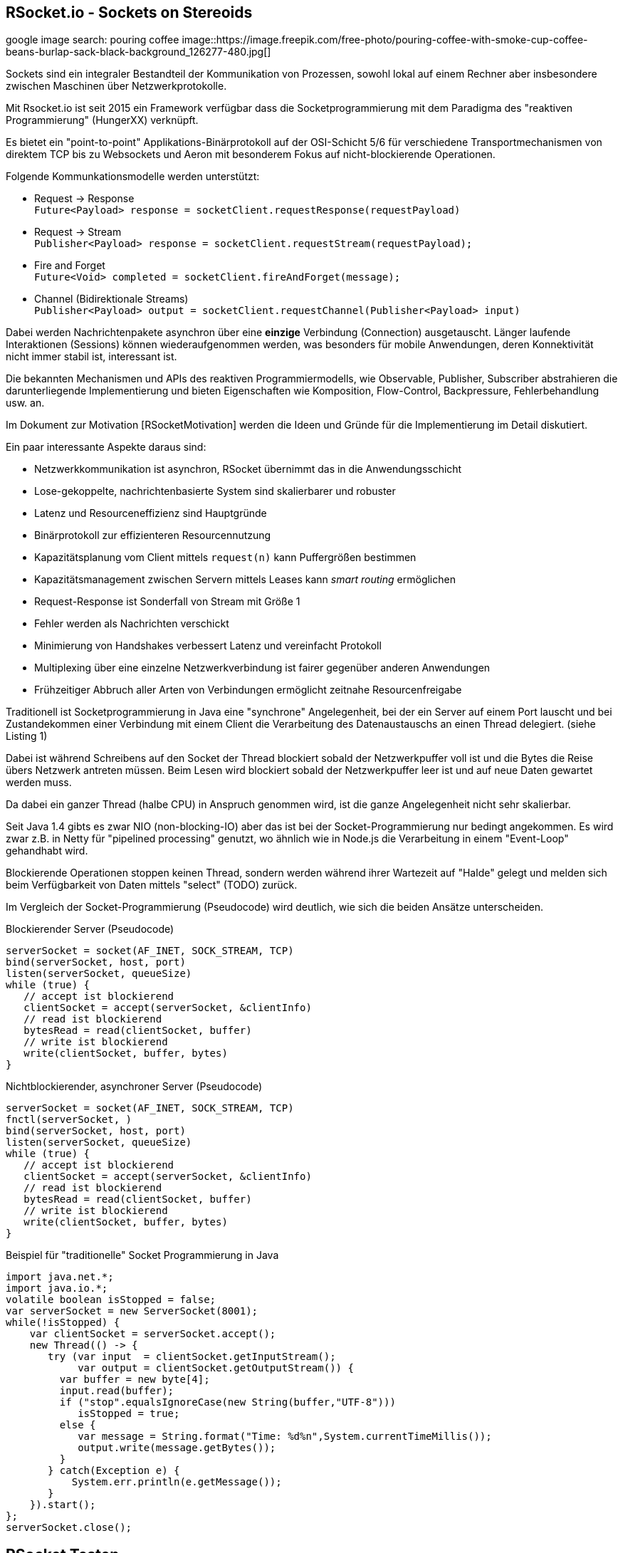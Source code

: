 == RSocket.io - Sockets on Stereoids

google image search: pouring coffee
image::https://image.freepik.com/free-photo/pouring-coffee-with-smoke-cup-coffee-beans-burlap-sack-black-background_126277-480.jpg[]

Sockets sind ein integraler Bestandteil der Kommunikation von Prozessen, sowohl lokal auf einem Rechner aber insbesondere zwischen Maschinen über Netzwerkprotokolle.

Mit Rsocket.io ist seit 2015 ein Framework verfügbar dass die Socketprogrammierung mit dem Paradigma des "reaktiven Programmierung" (HungerXX) verknüpft.

Es bietet ein "point-to-point" Applikations-Binärprotokoll auf der OSI-Schicht 5/6 für verschiedene Transportmechanismen von direktem TCP bis zu Websockets und Aeron mit besonderem Fokus auf nicht-blockierende Operationen.

Folgende Kommunkationsmodelle werden unterstützt:

* Request -> Response +
`Future<Payload> response = socketClient.requestResponse(requestPayload)`
* Request -> Stream +
`Publisher<Payload> response = socketClient.requestStream(requestPayload);`
* Fire and Forget +
`Future<Void> completed = socketClient.fireAndForget(message);`
* Channel (Bidirektionale Streams) +
`Publisher<Payload> output = socketClient.requestChannel(Publisher<Payload> input)`

Dabei werden Nachrichtenpakete asynchron über eine *einzige* Verbindung (Connection) ausgetauscht.
Länger laufende Interaktionen (Sessions) können wiederaufgenommen werden, was besonders für mobile Anwendungen, deren Konnektivität nicht immer stabil ist, interessant ist.

Die bekannten Mechanismen und APIs des reaktiven Programmiermodells, wie Observable, Publisher, Subscriber abstrahieren die darunterliegende Implementierung und bieten Eigenschaften wie Komposition, Flow-Control, Backpressure, Fehlerbehandlung usw. an.

Im Dokument zur Motivation [RSocketMotivation] werden die Ideen und Gründe für die Implementierung im Detail diskutiert.

Ein paar interessante Aspekte daraus sind:

* Netzwerkkommunikation ist asynchron, RSocket übernimmt das in die Anwendungsschicht
// ^^Was "das"? Synchronisierung?
* Lose-gekoppelte, nachrichtenbasierte System sind skalierbarer und robuster
* Latenz und Resourceneffizienz sind Hauptgründe
* Binärprotokoll zur effizienteren Resourcennutzung
* Kapazitätsplanung vom Client mittels `request(n)` kann Puffergrößen bestimmen
* Kapazitätsmanagement zwischen Servern mittels Leases kann _smart routing_ ermöglichen
* Request-Response ist Sonderfall von Stream mit Größe 1
* Fehler werden als Nachrichten verschickt
* Minimierung von Handshakes verbessert Latenz und vereinfacht Protokoll
* Multiplexing über eine einzelne Netzwerkverbindung ist fairer gegenüber anderen Anwendungen
* Frühzeitiger Abbruch aller Arten von Verbindungen ermöglicht zeitnahe Resourcenfreigabe

Traditionell ist Socketprogrammierung in Java eine "synchrone" Angelegenheit, bei der ein Server auf einem Port lauscht und bei Zustandekommen einer Verbindung mit einem Client die Verarbeitung des Datenaustauschs an einen Thread delegiert. (siehe Listing 1)

Dabei ist während Schreibens auf den Socket der Thread blockiert sobald der Netzwerkpuffer voll ist und die Bytes die Reise übers Netzwerk antreten müssen.
Beim Lesen wird blockiert sobald der Netzwerkpuffer leer ist und auf neue Daten gewartet werden muss.

Da dabei ein ganzer Thread (halbe CPU) in Anspruch genommen wird, ist die ganze Angelegenheit nicht sehr skalierbar. 

Seit Java 1.4 gibts es zwar NIO (non-blocking-IO) aber das ist bei der Socket-Programmierung nur bedingt angekommen.
Es wird zwar z.B. in Netty für "pipelined processing" genutzt, wo ähnlich wie in Node.js die Verarbeitung in einem "Event-Loop" gehandhabt wird.

Blockierende Operationen stoppen keinen Thread, sondern werden während ihrer Wartezeit auf "Halde" gelegt und melden sich beim Verfügbarkeit von Daten mittels "select" (TODO) zurück.

Im Vergleich der Socket-Programmierung (Pseudocode) wird deutlich, wie sich die beiden Ansätze unterscheiden.

.Blockierender Server (Pseudocode)
----
serverSocket = socket(AF_INET, SOCK_STREAM, TCP)
bind(serverSocket, host, port)
listen(serverSocket, queueSize)
while (true) {
   // accept ist blockierend
   clientSocket = accept(serverSocket, &clientInfo)
   // read ist blockierend
   bytesRead = read(clientSocket, buffer)
   // write ist blockierend
   write(clientSocket, buffer, bytes)
}
----

.Nichtblockierender, asynchroner Server (Pseudocode)
----
serverSocket = socket(AF_INET, SOCK_STREAM, TCP)
fnctl(serverSocket, )
bind(serverSocket, host, port)
listen(serverSocket, queueSize)
while (true) {
   // accept ist blockierend
   clientSocket = accept(serverSocket, &clientInfo)
   // read ist blockierend
   bytesRead = read(clientSocket, buffer)
   // write ist blockierend
   write(clientSocket, buffer, bytes)
}
----

.Beispiel für "traditionelle" Socket Programmierung in Java
[source,java]
----
import java.net.*;
import java.io.*;
volatile boolean isStopped = false;
var serverSocket = new ServerSocket(8001);
while(!isStopped) {
    var clientSocket = serverSocket.accept();
    new Thread(() -> {
       try (var input  = clientSocket.getInputStream();
            var output = clientSocket.getOutputStream()) {
         var buffer = new byte[4];
         input.read(buffer);
         if ("stop".equalsIgnoreCase(new String(buffer,"UTF-8"))) 
            isStopped = true;
         else {
            var message = String.format("Time: %d%n",System.currentTimeMillis());
            output.write(message.getBytes());
         }
       } catch(Exception e) {
           System.err.println(e.getMessage());
       }
    }).start();
};
serverSocket.close();
----

== RSocket Testen

Hier ein Beispiel für einen Client, er benutzt einen [DemoServer] `https://rsocket-demo.herokuapp.com` der für verschiedene Protokolle einen Stream von Twitter Daten bereitstellt.

Es gibt ein hilfreiches Kommandozeilentool namens `rsc` von Toshiaki Maki [RSC] das man zum Testen von RSocket Servern nutzen kann.

Nach dem Download der JAR-Datei kann es direkt gestartet werden.

----
curl -L -o rsc.jar https://github.com/making/rsc/releases/download/0.6.1/rsc-0.6.1.jar

# alle Optionen anzeigen
java -jar rsc.jar 

# erste 10 Antworten als Stream vom Demoserver konsumieren
java -jar rsc.jar --stream --take 10 "wss://rsocket-demo.herokuapp.com/rsocket"
----

Man kann mittels `--request`, `--channel`, `--fnf` zwischen den Interaktionsmodellen wählen und auch andere Attribute des Streams, wie Verzögerung, Limits kontrollieren.
Authentication und Requestparameter werden auch unterstützt.

== RSocket in Java

Um RSocket in Java zu nutzen, benötigt man zwei Bibliotheken von Maven Central `io.rsocket:rsocket-core` und `io.rsocket:rsocket-transport-netty` für den asynchronen Transportkanal über Netty.

====
RSocket in Java benutzt die Project-Reactor Bibliothek von VMWare für reaktive Implementierung,
daher werden `Mono` und `Flux` auch direkt in der API verwendet.

Dabei stellt ein `Flux<T>` einen reaktive Quelle von Nachrichten `T` dar, und bietet viele Operationen (`map, filter, ...`) darauf an. 
Ein `Mono<T>` hat dagegen maximal ein Element.

// Die beiden anderen reaktiven Bibliotheken - SmallRye Mutiny und RX Java 2 - stellen Adapter-Typen für Project-Reactor zur Verfügung bzw. können mit den Interfaces der Reactive-Streams-API umgehen.
====

Damit können dann Client und Server-Anwendungen implementiert werden. 
Unser Beispiel-Client ist das Äquivalent des `rsc` Aufrufes.

.RSocket-Java Client
[source,java]
----
// io.rsocket:rsocket-core:1.0.2
// io.rsocket:rsocket-transport-netty:1.0.2

var demoServer = URI.create("wss://rsocket-demo.herokuapp.com/rsocket");
// Adresse für die Transportschicht
var ws = WebsocketClientTransport.create(demoServer);
// Cient verbinden, hier blockierend, normalerweise asynchron
var client = RSocketConnector.connectWith(ws).block();

var payload = DefaultPayload.create("peace");
// Stream anfordern
Flux<Payload> s = client.requestStream(payload);

// Wir brauchen eine Barriere, die solange blockiert, bis
// der Stream fertig ist.
var latch = new CountDownLatch(1);

// 10 Elemente empfangen und als UTF-8 Strings ausgeben
s.take(10)
   // Barriere öffnen, sobald der Stream "fertig" ist
   .doOnComplete(latch::countDown) 
   // Ohne subscription fließen keine Daten.
   .subscribe(p -> System.out.println(p.getDataUtf8())); 

// Ohne Barriere wäre das Programm vor dem Stream zu Ende.
latch.await();

client.dispose();
----

== Server

====
In den folgenden Beispielen wird zusätzlich das [ReactorTest] Modul (`io.projectreactor:reactor-test:3.3.9.RELEASE`), ebenfalls aus Project-Reactor benutzt.

Es stellt einen Step-Verifier zur Verfügung, der explizite, blockierende Calls vermeidet und so gar nicht erst in Versuchung führt, doch wieder blockierenden Code zu Schreiben.
====

Der Server ist ein generischer RSocket Server, dem über einen `SocketAcceptor` eine Implementierung von `RSocket` mitgebeben wird, einem Interface, dass die verschiedenen Kommunikationsarten unterstützt.
Standardmässig sind diese über `default` NO-OP-Methoden vorimplementiert.
Der RSocketServer wird dann an ein oder mehrere Transportmechanismen und Adressen gebunden und steht asynchron bereit.

[source,java]
----
RSocketServer.create(SocketAcceptor.with(new RSocket(){}))
      .bind(TcpServerTransport.create("localhost", 7000))
      .block();
----

Für einen echten Server, der auch etwas tut, müssen wir das Interface natürlich implementieren.
Zuerst einmal für ein simples Echo Request-Response.

== Request Response

Die `Payload` Klasse kapselt binäre Daten in RSocket über `ByteBuffer`, `byte-Arrays` oder Netty's `ByteBuf`, für Strings gibt es Hilfsmethoden in `DefaultPayLoad`.
Damit können diese ggf. bereitgestellt werden ohne, dass Kopien angelegt werden müssen.

.Request Response Server
[source,java]
----
public class Server {
	public static void main(String...a) {
		var handler = new RSocket() {
			// Mono statt Flux -> einzelne Antwort (Response)
			@Override
			public Mono<Payload> requestResponse(Payload payload) {
				try {
					// Hilfsmethode um String aus Binärdaten zu erzeugen
					var text = payload.getDataUtf8();
               var response = text.substring(1).toUpperCase();
					// Und als Echo zurückgeben
					return Mono.just(DefaultPayload.create(response));
				} catch (Exception x) {
					// Fehler werden auch als Nachricht zurückgeschickt
					return Mono.error(x);
				}
			}
		};

		RSocketServer.create(SocketAcceptor.with(handler))
			.bind(TcpServerTransport.create("localhost", 7000))
			.onClose().block(); // Starte den Server
	}
}
----

Unser Client ist auch nicht kompliziert, er konstruiert einen `RSocket`, über die dann beliebig viele Nachrichten fliessen können.

.Request-Response Client
[source,java]
----
var socket = RSocketConnector.create()
   .connect(TcpClientTransport.create("localhost", 7000))
   .block();

var text = "Hello RSocket!";

socket.requestResponse(DefaultPayload.create(text))
   .map(Payload::getDataUtf8)
   .log()
   .as(StepVerifier::create)
   .expectNextCount(1)
   .verifyComplete();

socket.requestResponse(DefaultPayload.create(""))
   .doOnError(System.err::println)
   .as(StepVerifier::create)
   .expectError()
   .verify();

socket.dispose();
----

Wenn wir unserer Server mit einem leeren String aufrufen, führt das zu einem Fehler, der im Client mittels `onError` behandelt wird.

----
[reactor-tcp-epoll-2] INFO reactor.Mono.Map.1 - onNext(ELLO RSOCKET!)
[reactor-tcp-epoll-2] INFO reactor.Mono.Map.1 - onComplete()

[reactor-tcp-epoll-2] ERROR reactor.Mono.Map.2 - onError(ApplicationErrorException (0x201): begin 1, end 0, length 0)
[reactor-tcp-epoll-2] ERROR reactor.Mono.Map.2 - 
ApplicationErrorException (0x201): begin 1, end 0, length 0
	at io.rsocket.exceptions.Exceptions.from(Exceptions.java:76)
	at io.rsocket.core.RSocketRequester.handleFrame(RSocketRequester.java:245)
	at io.rsocket.core.RSocketRequester.handleIncomingFrames(RSocketRequester.java:195)
	at reactor.core.publisher.LambdaSubscriber.onNext(LambdaSubscriber.java:160)
----

== Request Stream

Request-Stream ist der Interaktionsmodus, der im reaktiven Umfeld bevorzugt wird.
Dann wird kein `Mono` sondern ein `Flux<Payload>` zurückgeliefert.

In unserem Fall zerlegen wir den String in seine Bestandteile und geben diese als sortierten Stream zurück.
Das folgende Listing zeigt nur noch den Handler, nicht mehr den orchestrierenden Code.

[source,java]
----
var handler = new RSocket() {
	@Override
	public Flux<Payload> requestStream(Payload payload) {
		return Flux.fromStream(
			payload.getDataUtf8().chars().sorted()
				.mapToObj(Character::toString))
			.map(DefaultPayload::create);
	}
};
----

Der Client sieht fast genauso aus wie vorher, wir transformieren nur den empfangenen Flux wieder zurück in einen String.

[source,java]
----
socket
	.requestStream(DefaultPayload.create(text))
	.map(Payload::getDataUtf8)
	.log()
	.collectList()
	.map(chars -> String.join("", chars))
	.as(StepVerifier::create)
	.expectNext(" !HRSceeklloot")
	.verifyComplete();
----

Das Ergebnis von `Hello RSocket!` ist dann: ` !HRSceeklloot`, passend zu Halloween.

== Fire and Forget

Informative Nachrichten auf deren Ergebnis man nicht warten will, und die auch mal verloren gehen können, wie Status- oder Metrikinformationen können sehr effizient gehandhabt werden, da der komplette Rückkanal eingespart wird.

.Fire and Forget Server
[source,java]
----
var handler = new RSocket() {

	SubmissionPublisher<Payload> eventPublisher = new SubmissionPublisher<>();

	@Override
	public Mono<Void> fireAndForget(Payload payload) {
		System.err.printf("Received fire-and-forget %d%n",payload.getData().getInt());
		// weiterleiten, z.B. zu Event Benachrichtigungen
		eventPublisher.submit(payload);
		return Mono.empty();
	}
};
----

Im Client ist ähnlich wie bisher die entsprechende Methode des RSocketClient interfaces aufzurufen.

.Fire and Forget Client
[source,java]
----
var socket = RSocketConnector.create()
   .connect(TcpClientTransport.create("localhost", 7000))
   .block();

var random = ThreadLocalRandom.current();
var data = IntStream.generate(random::nextInt).boxed();

// Buffer für ein Integer 
ByteBuffer buffer = ByteBuffer.allocate(4); 
Flux.fromStream(data)
    // Alle 50 millisekunden werden zufällige Daten geschickt
   .delayElements(Duration.ofMillis(50))
   .take(25)
   .log()
   .map(num -> buffer.clear().putInt(num).rewind())
   .map(buf -> DefaultPayload.create(buf))
   .flatMap(socket::fireAndForget)
   .as(StepVerifier::create)
   // Wir können nichts erwarten, da `fireAndForget` leere Monos zurück gibt.
   .verifyComplete();

socket.dispose();
----

== Bidirektionaler Channel

Der bidirektionale Kanal ist eine wichtige Neuerung in RSocket, die es erlaubt auf nur einer Connection die asynchrone Kommunikation zwischen Client und Server zu multiplexen.

Dazu wird eine `requestChannel` Methode in unserem Server-Interface implementiert, die entsprechende streaming Interfaces als Parameter `Publisher<Payload>` und Rückgabetyp `Flux<Payload>` haben.

Im Parameter werden die Nachrichten vom Client zur Verfügung gestellt, die Rückkanäle werden pro Client verwaltet und für die Dauer der Sitzung im Server gehalten.

.Channel-Server
[source,java]
----
ChannelController channelController = new ChannelController();

@Override
public Flux<Payload> requestChannel(Publisher<Payload> client) {
   Flux.from(client)
            .subscribe(channelController::processPayload);
   return Flux.from(channelController);
}

static class ChannelController implements Publisher<Payload> {
   List<Subscriber<? super Payload>> clients = new ArrayList<>();

   @Override
   public void subscribe(Subscriber<? super Payload> subscriber) {
         clients.add(subscriber);
   }

   public void processPayload(Payload payload) {
         System.out.println("received payload = " + payload.getDataUtf8());
         clients.forEach(s -> s.onNext(payload));
   }
}
----

Der Client sieht ähnlich aus, nur dass er im `requestChannel` einen `Publisher` übergeben bekommt, der den Kanal zum Server repräsentiert und an den Daten geschickt werden können, sobald die Anmeldung erfolgt ist.

Der Rückgabewert  `Flux<Payload>` der Methode stellt den Rückkanal dar, über den der Client die Nachrichten vom Server bekommt, die dann mit einem `Subscriber` in `onSubscribe, onNext, onError, onComplete` Methoden verarbeitet werden können.

[source,java]
----
var name = "Client " + Instant.now();
System.out.println("I am client "+name);
var socket = RSocketConnector
         .connectWith(TcpClientTransport.create("localhost", 7000))
         .block();

var subscription = socket.requestChannel(new Publisher<Payload>() {
   @Override
   public void subscribe(Subscriber<? super Payload> subscriber) {
         var rnd = ThreadLocalRandom.current();
         var stream = IntStream.generate(() -> rnd.nextInt(10)).boxed();
         Flux.fromStream(stream)
               .take(10)
               .delayElements(Duration.ofMillis(1000))
               .log()
               .map(i -> DefaultPayload.create(String.format("%s: %d", name, i)))
               .subscribe(subscriber);

   }
})
// Empfangene Daten
.subscribe(p -> System.out.println("[" + name + "] received " + p.getDataUtf8()));

System.out.println("Hit return to stop client");
System.in.read();
subscription.dispose();
socket.dispose();
----

////
The requestChannel handler has Payload streams for both input and output. The Publisher<Payload> input parameter is a stream of payloads received from the client. As they arrive, these payloads are passed to the gameController::processPayload function.

In response, we return a different Flux stream back to the client. This stream is created from our gameController, which is also a Publisher.
////

== Spring und RSocket

Da RSocket auf Reactor basiert und VMWare/Pivotal auch stark in der RSocket Implementierung involviert waren, wundert es nicht, dass das Spring Framework mit Spring Boot, eine RSocket Implementierung von Hause aus mitbringt.

Man kann sich bei https://start.spring.io die Demo-Anwendung mit RSocket als Dependency zusammenklicken und herunterladen.
Das fügt `spring-boot-starter-rsocket` hinzu, der die RSocket Bibliotheken und Spring Integration bereitstellt.

Wir benötigen noch eine Konfiguration in `application.properties`

.application.properties
[source,conf]
----
spring.rsocket.server.port=7000
spring.main.lazy-initialization=true
----

Für den Server reicht ein `Controller`, der über die `MessageMapping` Annotation eine RSocket Route `rsocket-test` implementiert.
Somit können innerhalb eines Servers mehrere Routen existieren.
Da sowohl Parameter als auch Rückgabewert einfache `Message` Typen sind, ist dies ein Request-Response Endpunkt, als Serialisierung wird JSON genutzt.

.RSocket Spring Controller
[source,java]
----
// Message Java Bean
class Message {
   private String text;
   public void setText(String text) { this.text = text; }
   public String getText() { return text; }
}

@Controller
public class RSocketController {
    private final Log log = LogFactory.getLog(RSocketController.class);

    @MessageMapping("rsocket-test")
    Message requestResponse(Message request) {
        log.info("Received request-response request: " + request.getText());
        var response = new Message();
        response.setText(request.getText().toUpperCase());
        return response;
    }
}
----

Der Server wird als Spring-Boot Anwendung ausgeführt und kann mittels `rsc` oder anderen RSocket Clients getestet werden.

----
./mvnw spring-boot:run

java -jar rsc.jar -d'{"text":"Hello Spring"}' --route rsocket-test  tcp://localhost:7001
{"text":"HELLO SPRING"}
----

////
== Multi-User-Dungeon

Als ein letztes Beispiel sei ein textbasiertes Multi-User-Rollenspiel (MUD), wie das bekannte deutsche MorgenGrauen (mg.mud.de) konzipiert, dass seine Daten in einer Neo4j Datenbank hält.

Der Client nimmt Befehle vom Spieler entgegen und schickt sie an den Server.
Gleichzeitig erhält er Statusmeldungen und Aktivitäten anderer Spieler als Stream vom Server.

Client-Befehle sind `schau`, `sage: text` und die Himmelsrichtungen, um sich in der Welt zu bewegen.

Jeder Raum hat eine ID und eine Beschreibung als Attribute, die Himmelsrichtungen sind als Beziehungen auf andere Räume abgebildet.

----
(:Room {id:"gilde",desc:"Du stehst in der Abenteurergilde"})-[:NORDEN]->
(:Room {id:"pv_3", desc:"Vor der Gilde in Port Vain"})
----

////


== RSocket in anderen Frameworks

Für andere populäre Frameworks wie Quarkus und Micronaut ist RSocket auf der Feature-Request Liste und leider noch nicht verfügbar.

Um entfernte Methodenaufrufe (RPC) über RSocket abzuwickeln gibt es ein dediziertes Modul [RSocket-RPC], das diese Funktionalität mit einer Protobuf Serialisierung implementiert.

Eine umfangreiche Liste anderer Bibliotheken und Integrationen ist unter [RSocket Ressourcen] verfügbar.

Vielen Dank an Michael Simons für das Feedback und die Hilfe mit den Code Beispielen.

== Referenzen

* rsocket.io
* [Rsocket-Java] https://github.com/rsocket/rsocket-java
* [DemoServer] https://github.com/rsocket/rsocket-demo
* [RSocketMotivation] https://rsocket.io/docs/Motivations
* [Baeldung] https://www.baeldung.com/rsocket
* [RSocket-RPC] https://github.com/rsocket/rsocket-rpc-java
* [RSocket-RPC-Spring] https://grapeup.com/blog/reactive-service-to-service-communication-with-rsocket-abstraction-over-rsocket/
* [RSocket Ressourcen] https://github.com/linux-china/awesome-rsocket
* [SocketsSelect] https://techtake.info/2016/09/19/non-blocking-tcp-server-explained/
* [ReactorTest] https://projectreactor.io/docs/core/release/reference/#testing
* [StepVerifier] https://projectreactor.io/docs/test/release/api/reactor/test/StepVerifier.html
* [RSC] RSocket Command Line Tool https://github.com/making/rsc